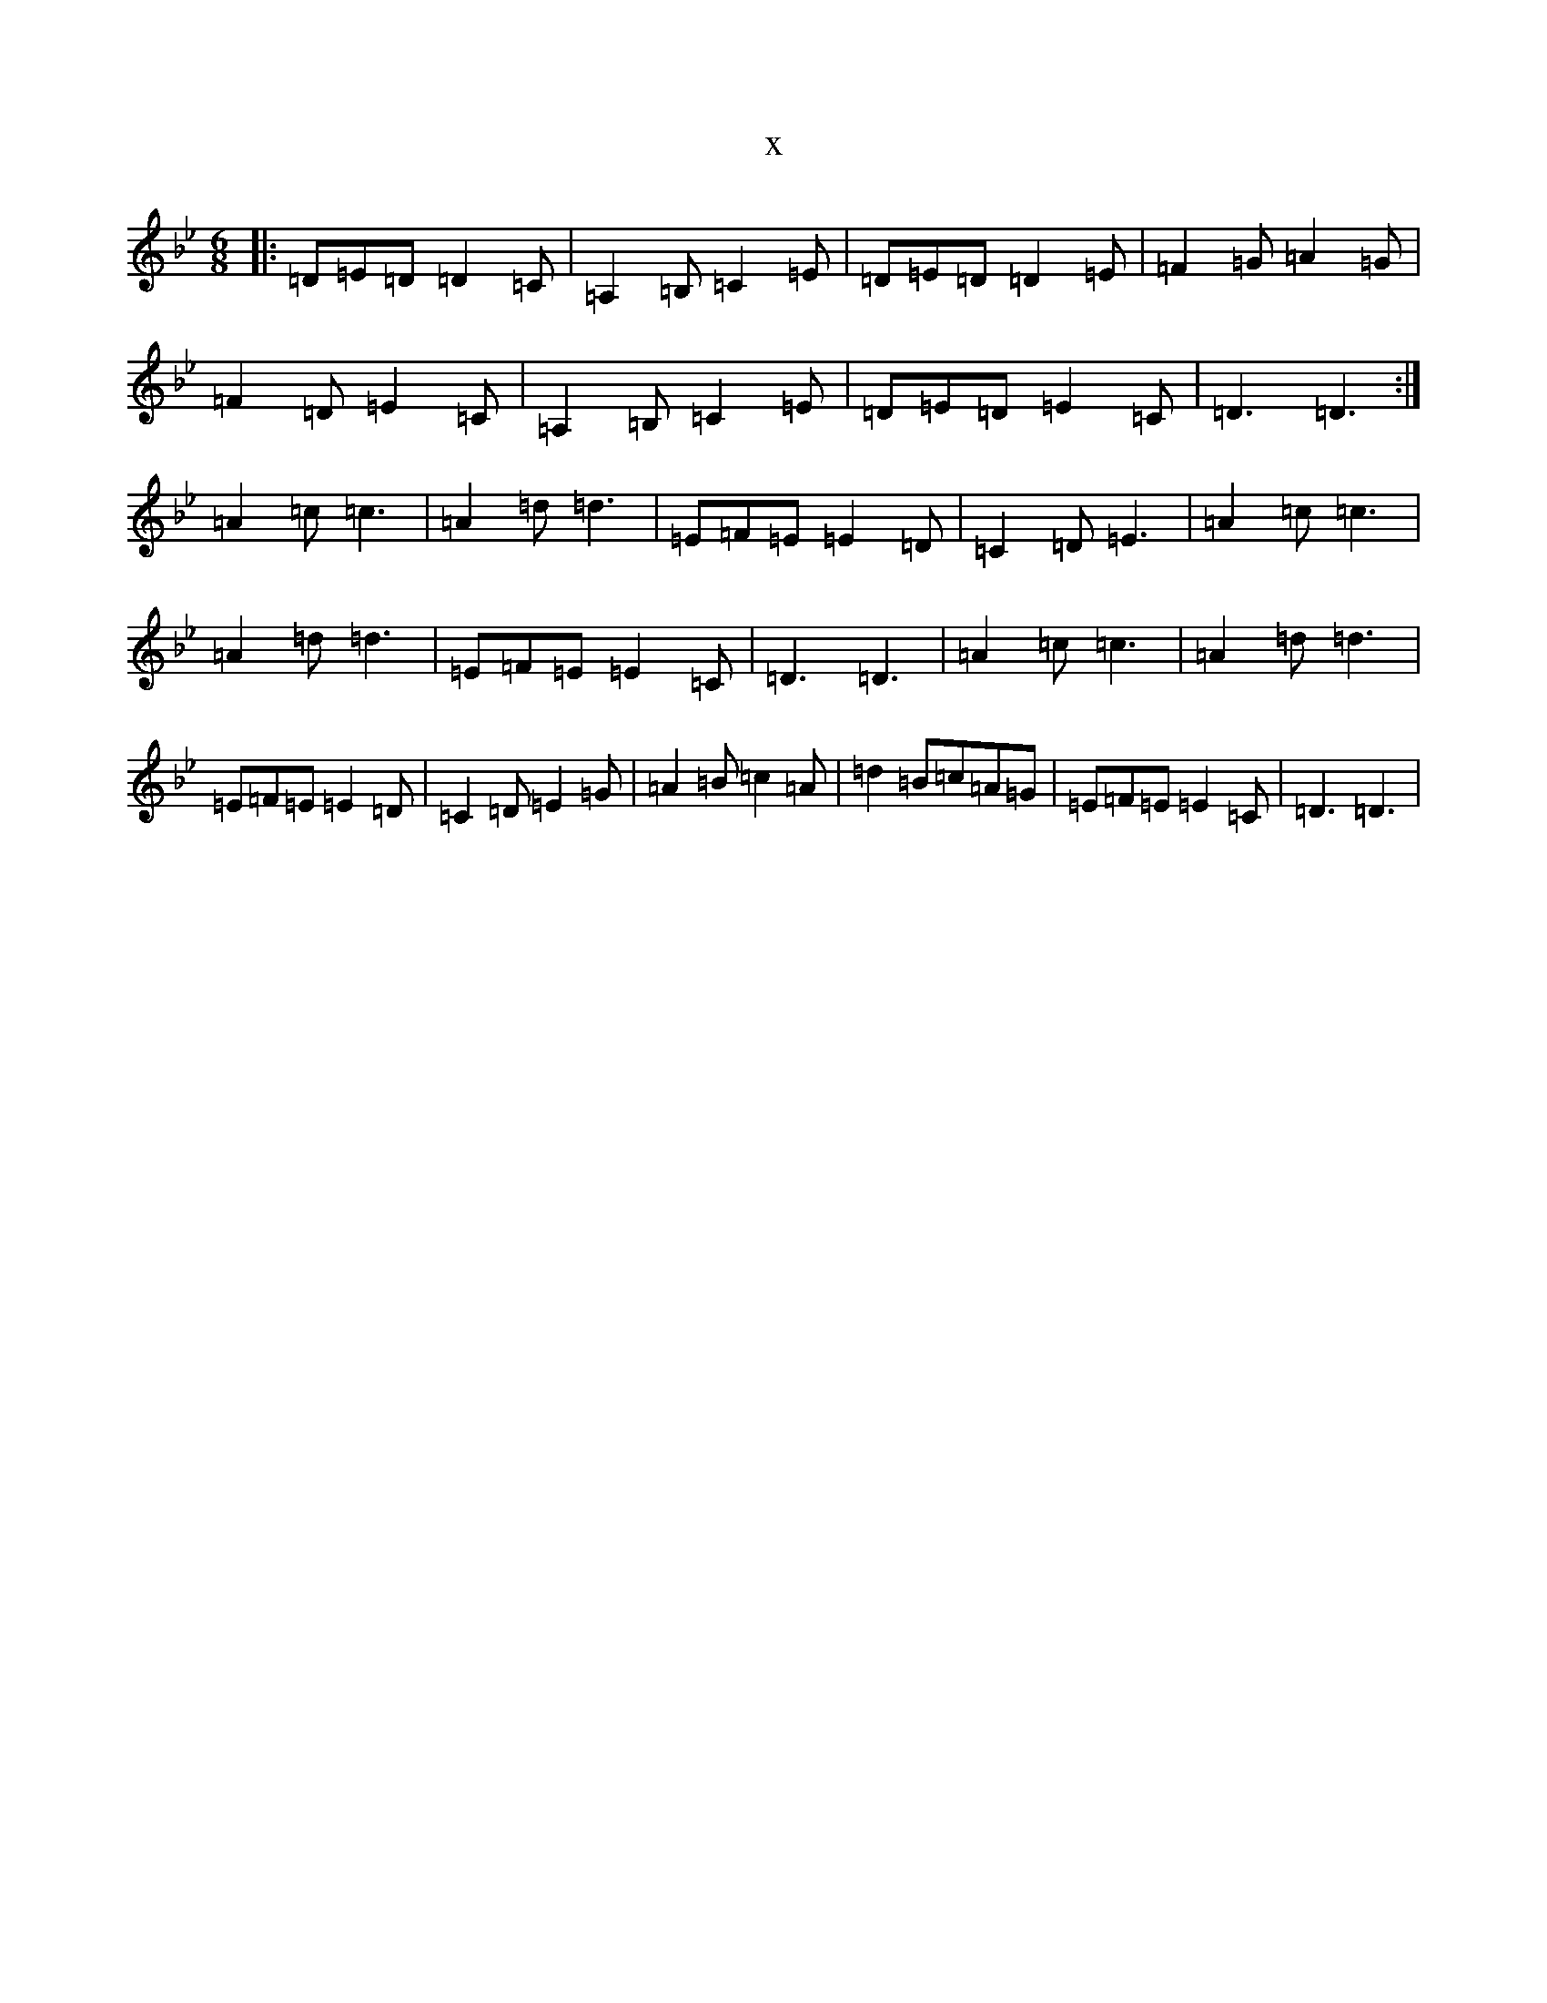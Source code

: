 X:5548
T:x
L:1/8
M:6/8
K: C Dorian
|:=D=E=D=D2=C|=A,2=B,=C2=E|=D=E=D=D2=E|=F2=G=A2=G|=F2=D=E2=C|=A,2=B,=C2=E|=D=E=D=E2=C|=D3=D3:|=A2=c=c3|=A2=d=d3|=E=F=E=E2=D|=C2=D=E3|=A2=c=c3|=A2=d=d3|=E=F=E=E2=C|=D3=D3|=A2=c=c3|=A2=d=d3|=E=F=E=E2=D|=C2=D=E2=G|=A2=B=c2=A|=d2=B=c=A=G|=E=F=E=E2=C|=D3=D3|